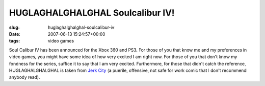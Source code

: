 HUGLAGHALGHALGHAL Soulcalibur IV!
=================================

:slug: huglaghalghalghal-soulcalibur-iv
:date: 2007-06-13 15:24:57+00:00
:tags: video games

Soul Calibur IV has been announced for the Xbox 360 and PS3. For those
of you that know me and my preferences in video games, you might have
some idea of how very excited I am right now. For those of you that
don't know my fondness for the series, suffice it to say that I am very
excited. Furthermore, for those that didn't catch the reference,
HUGLAGHALGHALGHAL is taken from `Jerk City <http://jerkcity.com>`__ (a
puerile, offensive, not safe for work comic that I don't recommend
anybody read).
